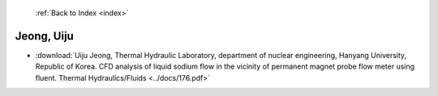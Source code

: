  :ref:`Back to Index <index>`

Jeong, Uiju
-----------

* :download:`Uiju Jeong, Thermal Hydraulic Laboratory, department of nuclear engineering, Hanyang University, Republic of Korea. CFD analysis of liquid sodium flow in the vicinity of permanent magnet probe flow meter using fluent. Thermal Hydraulics/Fluids <../docs/176.pdf>`
